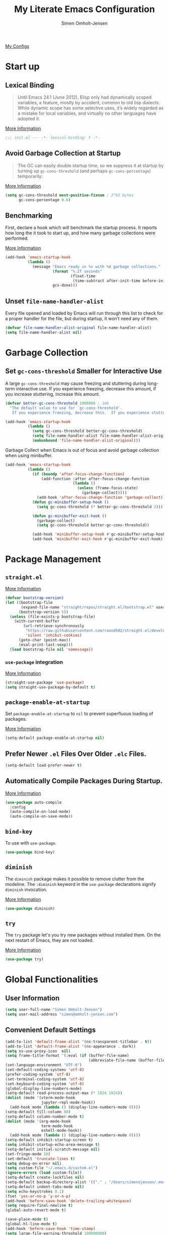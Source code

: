 #+TITLE: My Literate Emacs Configuration
#+AUTHOR: Simen Omholt-Jensen
#+STARTUP:     hidestars overview
#+PROPERTIES: header-args:emacs-lisp :tangle "~/.emacs.d/init.el"


[[https://github.com/simenojensen/.emacs.d/blob/master/my-literate-emacs-configuration.org][My Configs]]

* Start up
** Lexical Binding

#+begin_quote
Until Emacs 24.1 (June 2012), Elisp only had dynamically scoped variables, a
feature, mostly by accident, common to old lisp dialects. While dynamic scope
has some selective uses, it’s widely regarded as a mistake for local variables,
and virtually no other languages have adopted it.
#+end_quote

[[https://nullprogram.com/blog/2016/12/22/][More Information]]

#+begin_src emacs-lisp
  ;;; init.el --- -*- lexical-binding: t -*-
#+end_src

** Avoid Garbage Collection at Startup

#+begin_quote
The GC can easily double startup time, so we suppress it at startup by turning
up =gc-cons-threshold= (and perhaps =gc-cons-percentage=) temporarily:
#+end_quote

[[https://github.com/hlissner/doom-emacs/blob/develop/docs/faq.org#how-does-doom-start-up-so-quickly][More Information]]

#+begin_src emacs-lisp
  (setq gc-cons-threshold most-positive-fixnum ; 2^61 bytes
        gc-cons-percentage 0.6)
#+end_src

** Benchmarking

First, declare a hook which will benchmark the startup process. It reports how
long the it took to start up, and how many garbage collections were performed.

[[https://blog.d46.us/advanced-emacs-startup/][More Information]]

#+begin_src emacs-lisp
  (add-hook 'emacs-startup-hook
            (lambda ()
              (message "Emacs ready in %s with %d garbage collections."
                       (format "%.2f seconds"
                               (float-time
                                (time-subtract after-init-time before-init-time)))
                       gcs-done)))
#+end_src

** Unset =file-name-handler-alist=

Every file opened and loaded by Emacs will run through this list to check for a
proper handler for the file, but during startup, it won’t need any of them.

#+begin_src emacs-lisp
  (defvar file-name-handler-alist-original file-name-handler-alist)
  (setq file-name-handler-alist nil)
#+end_src

* Garbage Collection
** Set =gc-cons-threshold= Smaller for Interactive Use

A large =gc-cons-threshold= may cause freezing and stuttering during long-term
interactive use. If you experience freezing, decrease this amount, if you
increase stuttering, increase this amount.

#+begin_src emacs-lisp
  (defvar better-gc-cons-threshold 1000000 ; 1mb
    "The default value to use for `gc-cons-threshold'.
     If you experience freezing, decrease this.  If you experience stuttering, increase this.")

  (add-hook 'emacs-startup-hook
            (lambda ()
              (setq gc-cons-threshold better-gc-cons-threshold)
              (setq file-name-handler-alist file-name-handler-alist-original)
              (makunbound 'file-name-handler-alist-original)))
#+end_src

Garbage Collect when Emacs is out of focus and avoid garbage collection when
using minibuffer.

#+begin_src emacs-lisp
  (add-hook 'emacs-startup-hook
            (lambda ()
              (if (boundp 'after-focus-change-function)
                  (add-function :after after-focus-change-function
                                (lambda ()
                                  (unless (frame-focus-state)
                                    (garbage-collect))))
                (add-hook 'after-focus-change-function 'garbage-collect))
              (defun gc-minibuffer-setup-hook ()
                (setq gc-cons-threshold (* better-gc-cons-threshold 2)))

              (defun gc-minibuffer-exit-hook ()
                (garbage-collect)
                (setq gc-cons-threshold better-gc-cons-threshold))

              (add-hook 'minibuffer-setup-hook #'gc-minibuffer-setup-hook)
              (add-hook 'minibuffer-exit-hook #'gc-minibuffer-exit-hook)))
#+end_src

* Package Management
** =straight.el=

[[https://github.com/raxod502/straight.el#getting-started][More Information]]

#+begin_src emacs-lisp
  (defvar bootstrap-version)
  (let ((bootstrap-file
         (expand-file-name "straight/repos/straight.el/bootstrap.el" user-emacs-directory))
        (bootstrap-version 5))
    (unless (file-exists-p bootstrap-file)
      (with-current-buffer
          (url-retrieve-synchronously
           "https://raw.githubusercontent.com/raxod502/straight.el/develop/install.el"
           'silent 'inhibit-cookies)
        (goto-char (point-max))
        (eval-print-last-sexp)))
    (load bootstrap-file nil 'nomessage))
#+end_src

*** =use-package= integration
[[https://github.com/raxod502/straight.el#getting-started][More Information]]

#+begin_src emacs-lisp
  (straight-use-package 'use-package)
  (setq straight-use-package-by-default t)
#+end_src

** =package-enable-at-startup=

Set =package-enable-at-startup= to =nil= to prevent superfluous loading of packages.

[[https://www.gnu.org/software/emacs/manual/html_node/emacs/Package-Installation.html][More Information]]

#+begin_src emacs-lisp
  (setq-default package-enable-at-startup nil)
#+end_src

** Prefer Newer =.el= Files Over Older =.elc= Files.

#+begin_src emacs-lisp
  (setq-default load-prefer-newer t)
#+end_src

** Automatically Compile Packages During Startup.

[[https://github.com/emacscollective/auto-compile][More Information]]

#+begin_src emacs-lisp
  (use-package auto-compile
    :config
    (auto-compile-on-load-mode)
    (auto-compile-on-save-mode))
#+end_src

** =bind-key=

To use with =use-package=.

#+begin_src emacs-lisp
  (use-package bind-key)
#+end_src

** =diminish=

The =diminish= package makes it possible to remove clutter from the modeline. The =:diminish= keyword in the =use-package= declarations signify =diminish= invocation.

[[https://github.com/myrjola/diminish.el][More Information]]

#+begin_src emacs-lisp
  (use-package diminish)
#+end_src

** =try=

The =try= package let's you try new packages without installed them. On the next restart of Emacs, they are not loaded.

[[https://github.com/larstvei/Try][More Information]]

#+begin_src emacs-lisp
  (use-package try)
#+end_src

* Global Functionalities
** User Information
#+begin_src emacs-lisp
  (setq user-full-name "Simen Omholt-Jensen")
  (setq user-mail-address "simen@omholt-jensen.com")
#+end_src

** Convenient Default Settings

#+begin_src emacs-lisp
  (add-to-list 'default-frame-alist '(ns-transparent-titlebar . t))                       ;; Fancy titlebar for MacOS
  (add-to-list 'default-frame-alist '(ns-appearance . dark))                              ;; Fancy titlebar for MacOS
  (setq ns-use-proxy-icon  nil)                                                           ;; Fancy titlebar for MacOS
  (setq frame-title-format '(:eval (if (buffer-file-name)                                 ;; Set frame title to *Buffer/File Name*
                                       (abbreviate-file-name (buffer-file-name)) "%b")))
  (set-language-environment "UTF-8")                                                      ;; Set enconding language
  (set-default-coding-systems 'utf-8)                                                     ;; Set enconding language
  (prefer-coding-system 'utf-8)                                                           ;; Set enconding language
  (set-terminal-coding-system 'utf-8)                                                     ;; Set enconding language
  (set-keyboard-coding-system 'utf-8)                                                     ;; Set enconding language
  (global-display-line-numbers-mode)                                                      ;; Display line numbers
  (setq-default read-process-output-max (* 1024 1024))                                    ;; Increase the amount of data which Emacs reads from the process
  (dolist (mode '(vterm-mode-hook
                  jupyter-repl-mode-hook))                                                       ;; disable line number for some modes
    (add-hook mode (lambda () (display-line-numbers-mode 0))))
  (setq-default fill-column 80)                                                           ;; Set fill column to 80 chars by default
  (setq-default column-number-mode t)                                                     ;; Display column numbers
  (dolist (mode '(org-mode-hook                                                           ;; Disable line numbers for some modes
                  term-mode-hook
                  eshell-mode-hook))
    (add-hook mode (lambda () (display-line-numbers-mode 0))))
  (setq-default inhibit-startup-screen t)                                                 ;; Don't show the startup message
  (setq inhibit-startup-echo-area-message t)                                              ;; Don't show the startup echo message
  (setq-default initial-scratch-message nil)                                              ;; Set initial scratch message to nil
  (set-fringe-mode 10)                                                                    ;; Give some breathing room
  (set-default 'truncate-lines t)                                                         ;; default truncate lines
  (setq debug-on-error nil)                                                               ;; Receive more information errors
  (setq custom-file "~/.emacs.d/custom.el")
  (ignore-errors (load custom-file))                                                      ;; Load custom.el if it exists
  (setq-default create-lockfiles nil)                                                     ;; Disable lock files
  (setq-default backup-directory-alist '(("." . "/Users/simenojensen/.emacs.d/backups"))) ;; Save backup files
  (setq-default indent-tabs-mode nil)                                                     ;; Don't use hard tabs
  (setq echo-keystrokes 0.1)                                                              ;; Echo keystrokes fast
  (fset 'yes-or-no-p 'y-or-n-p)                                                           ;; y-or-n instead of yes-or-no
  (add-hook 'before-save-hook 'delete-trailing-whitespace)                                ;; Delete trailing whitespace on save
  (setq require-final-newline t)                                                          ;; Add a newline at end of file on save
  (global-auto-revert-mode t)                                                             ;; Automatically update buffers if a file content has changed on disk

  (save-place-mode t)                                                                     ;; Save position of the point in file
  (global-hl-line-mode t)                                                                 ;; Highlight the line with the point
  (add-hook 'before-save-hook 'time-stamp)                                                ;; Update timestamp of 8 first lines on save
  (setq large-file-warning-threshold 100000000)                                           ;; Warn when opening file larger than 100 MB
  (desktop-save-mode 1)                                                                   ;; save desktop
  (setq history-delete-duplicates t)                                                      ;; delete duplicate history
  (setq revert-without-query '(".*"))                                                     ;; do not ask when reverting buffer
  (setq-default cursor-type '(bar . 4))                                                   ;; use bar for cursort
  (global-set-key (kbd "<escape>") 'keyboard-escape-quit)                                 ;; Cancel on escape
#+end_src

** Smooth Scrolling

Configurations for smooth scrolling

#+begin_src emacs-lisp
  ;; Vertical Scroll
  (setq scroll-step 1)
  (setq scroll-margin 1)
  (setq scroll-conservatively 101)
  (setq scroll-up-aggressively 0.01)
  (setq scroll-down-aggressively 0.01)
  (setq auto-window-vscroll nil)
  (setq fast-but-imprecise-scrolling nil)
  (setq mouse-wheel-scroll-amount '(1 ((shift) . 1)))
  (setq mouse-wheel-progressive-speed nil)
  ;; Horizontal Scroll
  (setq hscroll-step 1)
  (setq hscroll-margin 1)
#+end_src

** Disable GUIs

#+begin_src emacs-lisp
  (menu-bar-mode -1)                         ;; Disable menu bar
  (tool-bar-mode -1)                         ;; Disable tool bar
  (scroll-bar-mode -1)                       ;; Disable scroll bar
  (blink-cursor-mode -1)                     ;; Disable blinking cursor
  (setq-default ring-bell-function 'ignore)  ;; Disable bell function
#+end_src

** Killing Emacs

#+begin_src emacs-lisp
  (setq-default confirm-kill-emacs nil)        ;; Do not confirm when killing Emacs
  (setq-default confirm-kill-processes nil)    ;; do not confirm when killing processes before killing Emacs
#+end_src

* OS Specific Settings

Detect which OS Emacs is being run on, and configure keybindings accordingly.

#+begin_src emacs-lisp :noweb tangle
  (cond ((eq system-type 'darwin)
         <<macOS>>
         )
        ((eq system-type 'windows-nt)
         <<Windows>>
         )
        ((eq system-type 'gnu/linux)
         <<Linux>>
         ))
#+end_src

** macOS
Remap mac modifier keys to emacs modifier sequences.

#+begin_src emacs-lisp :tangle no :noweb-ref macOS
  (customize-set-variable 'mac-command-modifier 'meta)
  (customize-set-variable 'mac-right-command-modifier 'super)
  (customize-set-variable 'mac-option-modifier 'alt)
  (customize-set-variable 'mac-right-option-modifier 'hyper)
#+end_src

Next, we are binding ~M-=~ to increase the font size, and ~M--~ to decrease the font
size.

#+begin_src emacs-lisp :tangle no :noweb-ref macOS
  (bind-key "M-=" 'text-scale-increase)
  (bind-key "M--" 'text-scale-decrease)
#+end_src

Use ~M-`~ to switch focus between frames

#+begin_src emacs-lisp :tangle no :noweb-ref macOS
  (bind-key "M-`" 'other-frame)
#+end_src
Make sure the =$PATH= is loaded from the default shell.

[[https://github.com/purcell/exec-path-from-shell][More Information]]

#+begin_src emacs-lisp :tangle no :noweb-ref macOS
  (use-package exec-path-from-shell
    :config
    (setq shell-file-name "/opt/homebrew/bin/zsh") ;; Let emacs know which shell to use.
    (setq exec-path-from-shell-variables  '("PATH" "MANPATH" "VIRTUAL_ENV" "PKG_CONFIG_PATH" "GOPATH"))
    (if (string-equal system-type "darwin")
        (exec-path-from-shell-initialize)))
#+end_src

** Windows

Not implemented

#+begin_src emacs-lisp :tangle no :noweb-ref Windows

#+end_src

** Linux

Not implemented

#+begin_src emacs-lisp :tangle no :noweb-ref Linux

#+end_src

* Keybindings
** which-key

The =which-key= package automatically displays potential command information as command keys are typed. This makes it easy to explore Emacs functionality.

[[https://github.com/justbur/emacs-which-key][More Information]]

#+begin_src emacs-lisp
  (use-package which-key
    :diminish which-key-mode
    :config
    (setq which-key-idle-delay 0.5)
    (setq which-key-frame-max-height 40)
    (which-key-mode))
#+end_src

** =bind-key=
*** Window Adjustment

#+begin_src emacs-lisp
  (bind-key "s-<left>" 'shrink-window-horizontally)
  (bind-key "s-<right>" 'enlarge-window-horizontally)
  (bind-key "s-<down>" 'shrink-window)
  (bind-key "s-<up>" 'enlarge-window)
  (unbind-key "C-v" global-map) ;; disable annoying scroll window
#+end_src

*** Truncate Lines

#+begin_src emacs-lisp
  (bind-key "C-x C-l" 'toggle-truncate-lines)
#+end_src

*** Motion

#+begin_src emacs-lisp
  (bind-key "M-p" 'backward-paragraph)
  (bind-key "M-n" 'forward-paragraph)
  (bind-key "M-g" 'goto-line)
#+end_src

*** ibuffer

#+begin_src emacs-lisp
  (bind-key "C-x b" 'ibuffer-other-window)
  (bind-key "C-x C-b" 'switch-to-buffer)
#+end_src

*** set column fill
#+begin_src emacs-lisp
(unbind-key "C-x f" global-map)
#+end_src

* Interface Enhancement
** =crux=

=crux= is Collection of Ridiculously Useful eXtensions for Emacs.

[[https://github.com/bbatsov/crux][More Information]]

#+begin_src emacs-lisp
  (use-package crux
    :bind
    ("C-a" . crux-move-beginning-of-line)
    :config
    (defalias 'rename-file-and-buffer #'crux-rename-file-and-buffer))
#+end_src

** =Ivy= / =Counsel= / =Swiper= / =amx=

=Ivy= is an interactive interface for completion in Emacs.

[[https://oremacs.com/swiper/][More Information]]

=amx= prioritizes your most used commands

[[https://github.com/DarwinAwardWinner/amx][More Information]]

#+begin_src emacs-lisp
  (use-package ivy
    :diminish
    :init
    (use-package amx)
    (use-package counsel :diminish :config (counsel-mode 1))
    (use-package swiper)
    (ivy-mode 1)
    :bind
    (("C-x C-f" . counsel-find-file)
     ("C-x f". counsel-fzf)
     ("C-h f" . counsel-describe-function)
     ("C-h v" . counsel-describe-variable)
     ("C-h l" . counsel-find-library)
     ("C-h i" . counsel-info-lookup-symbol)
     ("C-h u" . counsel-unicode-char)
     ("C-c k" . counsel-rg)
     ("C-x l" . counsel-locate)
     ("M-x" . counsel-M-x)
     ("M-v" . counsel-yank-pop)
     ("C-s" . swiper-isearch)
     :map ivy-minibuffer-map
     ("A-<tab>" . ivy-mark) ;; Mark multiple candidates
     ("C-<return>" . ivy-call) ;; perform call
     )
    :config
    (ivy-mode 1)
    (setq ivy-height 20)
    (setq ivy-initial-inputs-alist nil)
    (setq ivy-display-style 'fancy)
    (setq ivy-use-selectable-prompt t)
    (setq counsel-switch-buffer-preview-virtual-buffers nil)
    ;; (setq ivy-use-virtual-buffers t)
    (setq ivy-count-format "(%d/%d) "))
  (use-package helm)
#+end_src

** =ivy-posframe=
ivy-posframe is a ivy extension, which let ivy use posframe to show its candidate menu.
[[https://github.com/tumashu/ivy-posframe][More Information]]

#+begin_src emacs-lisp :tangle no
  (use-package ivy-posframe
    :config
    ;; (setq ivy-posframe-display-functions-alist '((t . ivy-posframe-display)))
    (setq ivy-posframe-display-functions-alist '((t . ivy-posframe-display-at-frame-center)))
    ;; (setq ivy-posframe-display-functions-alist '((t . ivy-posframe-display-at-window-center)))
    ;; (setq ivy-posframe-display-functions-alist '((t . ivy-posframe-display-at-frame-bottom-left)))
    ;; (setq ivy-posframe-display-functions-alist '((t . ivy-posframe-display-at-window-bottom-left)))
    ;; (setq ivy-posframe-display-functions-alist '((t . ivy-posframe-display-at-frame-top-center)))
    (ivy-posframe-mode 1))
#+end_src

** =helpful=

Helpful is an alternative to the built-in Emacs help that provides much more contextual information.
[[https://github.com/Wilfred/helpful][More Information]]

#+begin_src emacs-lisp
  (use-package helpful
    :bind
    ([remap describe-function] . helpful-function)
    ([remap describe-command] . helpful-command)
    ([remap describe-variable] . helpful-variable)
    ([remap describe-key] . helpful-key)
    :config
    (setq counsel-describe-function-function #'helpful-callable)
    (setq counsel-describe-variable-function #'helpful-variable))
#+end_src

** =undo-tree=

=undo-tree=, a feature that provides a visualization of the undos in a file.

[[https://www.emacswiki.org/emacs/UndoTree][More Information]]

#+begin_src emacs-lisp :tangle no
  (use-package undo-tree
    :diminish undo-tree-mode
    :init
    (global-undo-tree-mode)
    :config
    (setq undo-tree-history-directory-alist '(("." . "~/.emacs.d/undo")))
    (setq undo-tree-visualizer-diff t)
    (setq undo-tree-visualizer-timestamps t))
#+end_src

** =color-rg=

=color rg= is a search and refactoring tool based on *ripgrep*.

[[https://github.com/manateelazycat/color-rg][More Information]]

#+begin_src emacs-lisp
  (use-package color-rg
    :straight
    (color-rg :type git :host github :repo "manateelazycat/color-rg")
    :bind
    ("C-M-s" . color-rg-search-input))
#+end_src

** =Dired=

=Dired= is the built-in directory editor

[[https://www.gnu.org/software/emacs/manual/html_node/emacs/Dired.html][More Information]]

#+begin_src emacs-lisp
  (use-package dired
    :straight nil
    :bind
    (("C-x C-j" . dired-jump)
     ("C-x j" . dired-jump-other-window))
    :config
    ;; Always delete and copy recursively
    (setq dired-recursive-deletes 'always)
    (setq dired-recursive-copies 'always)
    ;; Auto refresh Dired, but be quiet about it
    (setq global-auto-revert-non-file-buffers t)
    (setq auto-revert-verbose nil)
    ;; Quickly copy/move file in Dired
    (setq dired-dwim-target t)
    ;; Move files to trash when deleting
    (setq delete-by-moving-to-trash t)
    (setq trash-directory "~/.Trash")
    ;; Load the newest version of a file
    (setq load-prefer-newer t)
    ;; Detect external file changes and auto refresh file
    (setq auto-revert-use-notify nil)
    (setq auto-revert-interval 3) ; Auto revert every 3 sec
    ;; Enable global auto-revert
    (global-auto-revert-mode t)
    ;; sort directory first
    (setq insert-directory-program "/opt/homebrew/bin/gls"
          dired-use-ls-dired t)
    (setq dired-listing-switches "-laXGh --group-directories-first")
    ;; Reuse same dired buffer, to prevent numerous buffers while navigating in dired
    (put 'dired-find-alternate-file 'disabled nil)
    :hook
    (dired-mode . (lambda ()
                    (local-set-key (kbd "<mouse-2>") #'dired-find-alternate-file)
                    (local-set-key (kbd "RET") #'dired-find-alternate-file)
                    (local-set-key (kbd "^")
                                   (lambda () (interactive) (find-alternate-file ".."))))))
#+end_src

*** =Dired-subtree=
[[https://xenodium.com/drill-down-emacs-dired-with-dired-subtree/][More Information]]

#+begin_src emacs-lisp
  (use-package dired-subtree
    :after dired
    :bind (:map dired-mode-map
                ("<tab>" . dired-subtree-toggle)))
#+end_src

*** =Dired-narrow=
[[https://pragmaticemacs.wordpress.com/2016/03/01/dynamically-filter-directory-listing-with-dired-narrow/][More Information]]
#+begin_src emacs-lisp
  (use-package dired-narrow
    :bind (:map dired-mode-map
                ("/" . dired-narrow)))
#+end_src

** =disk-usage=

=disk-usage= is a file system analyzer that offers a tabulated view of file listings sorted by size.

[[https://gitlab.com/ambrevar/emacs-disk-usage][More Information]]

#+begin_src emacs-lisp
  (use-package disk-usage)
#+end_src

** =restart-emacs=

=restart-emacs= is a simple emacs package to restart emacs from within emacs.

[[https://github.com/iqbalansari/restart-emacs][More Information]]

#+begin_src emacs-lisp
  (use-package restart-emacs)
#+end_src
* Navigation
** =ace-window=

=ace-window= offers fast window navigation with [[https://github.com/zamansky/using-emacs/blob/master/myinit.org#ace-windows-for-easy-window-switching][customizable]] prompts.

[[https://github.com/abo-abo/ace-window][More Information]]

#+begin_src emacs-lisp
  (use-package ace-window
    :bind
    ("C-x C-o" . ace-window)
    ("C-x o" . ace-window)
    :init
    (custom-set-faces
     '(aw-leading-char-face
       ((t (:inherit fixed-pitch :height 4.0 :foreground "firebrick3"))))))
#+end_src

** =winner-mode=

Built-in =winner-mode= for remembering previous window actions.

#+begin_src emacs-lisp
  (winner-mode 1)
#+end_src
* Console
** =vterm=
Emacs-libvterm (vterm) is fully-fledged terminal emulator inside GNU Emacs based on libvterm, a C library. As a result of using compiled code (instead of elisp), emacs-libvterm is fully capable, fast, and it can seamlessly handle large outputs.
[[https://github.com/akermu/emacs-libvterm][More Information]]

=multi-vterm=
[[https://github.com/suonlight/multi-vterm][More Information]]

#+begin_src emacs-lisp
  (use-package vterm
    ;; add functionality for counsel-yank-pop
    :after counsel
    :init
    ;; Counsel-yank-pop
    (defun vterm-counsel-yank-pop-action (orig-fun &rest args)
      (if (equal major-mode 'vterm-mode)
          (let ((inhibit-read-only t)
                (yank-undo-function (lambda (_start _end) (vterm-undo))))
            (cl-letf (((symbol-function 'insert-for-yank)
                       (lambda (str) (vterm-send-string str t))))
              (apply orig-fun args)))
        (apply orig-fun args)))

    (advice-add 'counsel-yank-pop-action :around #'vterm-counsel-yank-pop-action)
    (setq vterm-max-scrollback 10000)
    (setq vterm-always-compile-module t)
    )
  (use-package multi-vterm)
#+end_src

* General Programming
** =magit=

Magit is an interface to the version control system Git, implemented as an Emacs package. Magit aspires to be a complete Git porcelain.

[[https://magit.vc/][More Information]]

#+begin_src emacs-lisp
  (use-package magit
    :bind
    ("C-x g" . magit-status))
#+end_src

** =projectile=

Projectile is a project interaction library for Emacs.

[[https://docs.projectile.mx/projectile/index.html][More Information]]

#+begin_src emacs-lisp
  (use-package projectile
    :diminish
    :config
    (define-key projectile-mode-map (kbd "s-p") 'projectile-command-map)
    (setq projectile-completion-system 'ivy)
    (projectile-mode +1))
#+end_src

** =treemacs=

=treemacs= is a file and project explorer similar to NeoTree or vim’s NerdTree, but largely inspired by the Project Explorer in Eclipse.

[[https://github.com/Alexander-Miller/treemacs][More Information]]

#+begin_src emacs-lisp
  (use-package treemacs
    :defer t
    :init
    (with-eval-after-load 'winum
      (define-key winum-keymap (kbd "M-0") #'treemacs-select-window))
    :config
    (progn
      (setq treemacs-collapse-dirs                 (if treemacs-python-executable 3 0)
            treemacs-deferred-git-apply-delay      0.5
            treemacs-directory-name-transformer    #'identity
            treemacs-display-in-side-window        t
            treemacs-eldoc-display                 t
            treemacs-file-event-delay              5000
            treemacs-file-extension-regex          treemacs-last-period-regex-value
            treemacs-file-follow-delay             0.2
            treemacs-file-name-transformer         #'identity
            treemacs-follow-after-init             t
            treemacs-expand-after-init             t
            treemacs-git-command-pipe              ""
            treemacs-goto-tag-strategy             'refetch-index
            treemacs-indentation                   2
            treemacs-indentation-string            " "
            treemacs-is-never-other-window         nil
            treemacs-max-git-entries               5000
            treemacs-missing-project-action        'ask
            treemacs-move-forward-on-expand        nil
            treemacs-no-png-images                 nil
            treemacs-no-delete-other-windows       t
            treemacs-project-follow-cleanup        nil
            treemacs-persist-file                  (expand-file-name ".cache/treemacs-persist" user-emacs-directory)
            treemacs-position                      'left
            treemacs-read-string-input             'from-child-frame
            treemacs-recenter-distance             0.1
            treemacs-recenter-after-file-follow    nil
            treemacs-recenter-after-tag-follow     nil
            treemacs-recenter-after-project-jump   'always
            treemacs-recenter-after-project-expand 'on-distance
            treemacs-litter-directories            '("/node_modules" "/.venv" "/.cask")
            treemacs-show-cursor                   nil
            treemacs-show-hidden-files             t
            treemacs-silent-filewatch              nil
            treemacs-silent-refresh                nil
            treemacs-sorting                       'alphabetic-asc
            treemacs-space-between-root-nodes      t
            treemacs-tag-follow-cleanup            t
            treemacs-tag-follow-delay              1.5
            treemacs-user-mode-line-format         nil
            treemacs-user-header-line-format       nil
            treemacs-width                         35
            treemacs-workspace-switch-cleanup      nil)

      ;; The default width and height of the icons is 22 pixels. If you are
      ;; using a Hi-DPI display, uncomment this to double the icon size.
      ;;(treemacs-resize-icons 44)

      (treemacs-follow-mode t)
      (treemacs-filewatch-mode t)
      (treemacs-fringe-indicator-mode 'always)
      (pcase (cons (not (null (executable-find "git")))
                   (not (null treemacs-python-executable)))
        (`(t . t)
         (treemacs-git-mode 'deferred))
        (`(t . _)
         (treemacs-git-mode 'simple))))
    :bind
    (:map global-map
          ("M-0"       . treemacs-select-window)
          ("C-x t 1"   . treemacs-delete-other-windows)
          ("C-x t t"   . treemacs)
          ("C-x t B"   . treemacs-bookmark)
          ("C-x t C-t" . treemacs-find-file)
          ("C-x t M-t" . treemacs-find-tag)))

  (use-package treemacs-projectile
    :after (treemacs projectile))

  (use-package treemacs-icons-dired
    :after (treemacs dired)
    :config (treemacs-icons-dired-mode))

  (use-package treemacs-magit
    :after (treemacs magit))
#+end_src

** =iedit=

=iedit= allows you to edit multiple occurrences of a symbol or region.

[[https://www.emacswiki.org/emacs/Iedit][More Information]]

#+begin_src emacs-lisp :tangle no
  (use-package iedit
    :bind
    ("M-;" . iedit-mode))
#+end_src

** =format-all=

=format-all= let one auto-format source code in many languages using the same command.
[[https://github.com/lassik/emacs-format-all-the-code][More Information]]

#+begin_src emacs-lisp
  (use-package format-all
    :hook
    (prog-mode . format-all-mode)
    (format-all-mode . format-all-ensure-formatter)
    )
#+end_src

** =evil-nerd-commenter=

=evil-nerd-commenter= lets one comment/uncomment lines efficiently. Like Nerd Commenter in VIM

[[https://github.com/redguardtoo/evil-nerd-commenter][More Information]]

#+begin_src emacs-lisp
  (use-package evil-nerd-commenter
    :bind
    ("C-;" . evilnc-comment-or-uncomment-lines))
#+end_src

** =yasnippets=

#+begin_src emacs-lisp
  (use-package yasnippet
    :diminish yas-minor-mode
    :init (use-package yasnippet-snippets :after yasnippet)
    :config
    (yas-global-mode 1))
#+end_src

** =flycheck=

Flycheck is a modern on-the-fly syntax checking extension for GNU Emacs, intended as replacement for the older Flymake extension which is part of GNU Emacs.

[[https://www.flycheck.org/en/latest/][More Information]]

#+begin_src emacs-lisp
  (use-package flycheck
    :diminish
    :init
    (global-flycheck-mode)
    :hook
    (prog-mode . flycheck-mode)
    :config
    (setq flycheck-checker-error-threshold 1000)
    ;; (setq-default flycheck-c/c++-clang-executable "/usr/bin/clangd")
    ;; (setq-default flycheck-clang-standard-library "libc++")
    (setq-default flycheck-clang-language-standard "c++20")
    (setq-default flycheck-cppcheck-standards '("c++20"))
    (setq-default flycheck-clang-args "-std=c++20")
    )
#+end_src

#+RESULTS:
| rainbow-delimiters-mode | flycheck-mode | format-all-mode |

** =expand-region=
[[https://github.com/magnars/expand-region.el][More Information]]

#+begin_src emacs-lisp
  (use-package expand-region
    :bind ("C-=" . er/expand-region))
#+end_src

** =lsp-mode=

 LSP Mode - Language Server Protocol support for Emacs
 Language Server Protocol support with multiples languages support for Emacs

 [[https://emacs-lsp.github.io/lsp-mode/][More Information]]

#+begin_src emacs-lisp
  (use-package lsp-mode
    :init
    ;; set prefix for lsp-command-keymap (few alternatives - "C-l", "C-c l")
    (setq lsp-keymap-prefix "C-c l")
    :hook (;; replace XXX-mode with concrete major-mode(e. g. python-mode)
           (html-mode . lsp-deferred)
           (json-mode . lsp-deferred)
           (python-mode . lsp-deferred)
           (c++-mode . lsp-deferred)
           (go-mode . lsp-deferred)
           (java-mode . lsp-deferred)
           ;; if you want which-key integration
           (lsp-mode . lsp-enable-which-key-integration)
           (lsp-mode . (lambda ()
                         (bind-key "M-;" 'lsp-rename lsp-mode-map))))
    :commands lsp
    :config
    (setq lsp-idle-delay 0.5)
    (setq lsp-log-io nil) ; if set to true can cause a performance hit
    ;; symbol highlighting
    (setq lsp-enable-symbol-highlighting t)
    ;; lenses
    (setq lsp-lens-enable nil)
    ;; headerline
    (setq lsp-headerline-breadcrumb-enable t)
    ;; modeline
    (setq lsp-modeline-code-actions-enable nil)
    (setq lsp-modeline-diagnostics-enable t)
    ;; linter
    (setq lsp-diagnostics-provider :auto) ;; prefer flycheck, fallback to flymake
    ;; eldoc
    (setq lsp-eldoc-enable-hover nil)
    (setq lsp-eldoc-render-all t)
    ;; signatures
    (setq lsp-signature-auto-activate nil)
    (setq lsp-signature-render-documentation nil)
    ;; completion
    (setq lsp-completion-provider :capf)
    (setq lsp-completion-show-detail t)
    (setq lsp-completion-show-kind t)
    )
#+end_src

*** =lsp-ui=

 UI integrations for lsp-mode

 [[https://emacs-lsp.github.io/lsp-ui/][More Information]]

#+begin_src emacs-lisp
  (use-package lsp-ui
    :commands lsp-ui-mode
    :bind
    ;; lsp-ui-peek
    ((:map lsp-ui-mode-map
           ([remap xref-find-definitions] . lsp-ui-peek-find-definitions)
           ([remap xref-find-references] . lsp-ui-peek-find-references)
           ("C-c d" . lsp-ui-doc-show)
           ))
    :config
    ;; show docs
    (setq lsp-ui-doc-enable t)
    (setq lsp-ui-doc-show-with-cursor nil)
    (setq lsp-ui-doc-show-with-mouse t)
    ;; sideline
    (setq lsp-ui-sideline-enable t)
    (setq lsp-ui-sideline-show-code-actions t)
    (setq lsp-ui-sideline-show-hover nil)
    (setq lsp-ui-sideline-show-diagnostics t)
    )
           ;; lsp-ui-doc
    ;;        ("M-i" . lsp-ui-doc-focus-frame))
    ;;  ("s-i" . my/toggle-lsp-ui-doc))
    ;; :preface
    ;; (defun my/toggle-lsp-ui-doc ()
    ;;   (interactive)
    ;;   (if lsp-ui-doc-mode
    ;;       (lsp
    ;;         (progn-ui-doc-mode -1)
    ;;         (lsp-ui-doc--hide-frame))
    ;;     (lsp-ui-doc-mode 1))))
#+end_src

#+RESULTS:
: lsp-ui-doc-show

*** =lsp-treemacs=

[[https://github.com/emacs-lsp/lsp-treemacs][More Information]]

#+begin_src emacs-lisp
  (use-package lsp-treemacs
    :commands lsp-treemacs-errors-list
    :config
    (lsp-treemacs-sync-mode 1))
#+end_src

*** =lsp-ivy=

[[https://github.com/emacs-lsp/lsp-ivy][More Informatino]]

#+begin_src emacs-lisp
  (use-package lsp-ivy
    :commands lsp-ivy-workspace-symbol)
#+end_src

** =company=
*** =company-mode=

#+begin_src emacs-lisp
  (use-package company
    :diminish company-mode
    :hook
    (after-init . global-company-mode)
    :bind
    ((:map company-active-map
           ("C-n" . company-select-next)
           ("C-p" . company-select-previous))
     (:map company-search-map
           ("C-n" . company-select-next)
           ("C-p" . company-select-previous)))
    :config
    (setq company-minimum-prefix-length 1)
    (setq company-idle-delay 0)
    (setq company-echo-delay 5)
    ;; (setq company-tooltip-idle-delay 0.0)
    ;; (setq company-tooltip-align-annotations t)
    (setq company-require-match nil)
    (setq company-show-numbers t)
    (setq company-dabbrev-downcase nil) ;; case insensitive for dabbrev backend
    (global-company-mode 1)
    ;; Don't use company in debugger mode
    (setq company-global-modes '(not gud-mode)))
#+end_src

*** =company-box=
[[https://github.com/sebastiencs/company-box#installation][More Information]]
#+begin_src emacs-lisp
  (use-package company-box
    :diminish
    :hook
    (company-mode . company-box-mode)
    :config
    (setq company-box-doc-enable t)
    (setq company-box-doc-delay 0.2)
    )
#+end_src

*** =company-quickhelp=
[[https://github.com/company-mode/company-quickhelp][More Information]]

#+begin_src emacs-lisp :tangle no
  (use-package pos-tip)

  (use-package company-quickhelp
    :after company
    :config
    (setq company-quickhelp-idle-delay 0.2)
    (company-quickhelp-mode 1))
#+end_src

*** =company-tabnine=
- [[https://github.com/TommyX12/company-tabnine][More Information]]
- [[https://github.com/MatthewZMD/.emacs.d#company-tabnine][Config from MatthewZMD]]

#+begin_src emacs-lisp :tangle no
  (use-package company-tabnine
    :defer 1
    :custom
    (company-tabnine-max-num-results 9)
    :init
    (defun company-tabnine-toggle (&optional enable)
      "Enable/Disable TabNine. If ENABLE is non-nil, definitely enable it."
      (interactive)
      (if (or enable (not (memq 'company-tabnine company-backends)))
          (progn
            (add-hook 'lsp-after-open-hook #'lsp-after-open-tabnine)
            (add-to-list 'company-backends #'company-tabnine)
            (when (bound-and-true-p lsp-mode) (lsp-after-open-tabnine))
            (message "TabNine enabled."))
        (setq company-backends (delete 'company-tabnine company-backends))
        (setq company-backends (delete '(company-capf :with company-tabnine :separate) company-backends))
        (remove-hook 'lsp-after-open-hook #'lsp-after-open-tabnine)
        (company-tabnine-kill-process)
        (message "TabNine disabled.")))
    (defun company//sort-by-tabnine (candidates)
      "Integrate company-tabnine with lsp-mode"
      (if (or (functionp company-backend)
              (not (and (listp company-backend) (memq 'company-tabnine company-backends))))
          candidates
        (let ((candidates-table (make-hash-table :test #'equal))
              candidates-lsp
              candidates-tabnine)
          (dolist (candidate candidates)
            (if (eq (get-text-property 0 'company-backend candidate)
                    'company-tabnine)
                (unless (gethash candidate candidates-table)
                  (push candidate candidates-tabnine))
              (push candidate candidates-lsp)
              (puthash candidate t candidates-table)))
          (setq candidates-lsp (nreverse candidates-lsp))
          (setq candidates-tabnine (nreverse candidates-tabnine))
          (nconc (seq-take candidates-tabnine 3)
                 (seq-take candidates-lsp 6)))))
    (defun lsp-after-open-tabnine ()
      "Hook to attach to `lsp-after-open'."
      (setq-local company-tabnine-max-num-results 3)
      (add-to-list 'company-transformers 'company//sort-by-tabnine t)
      (add-to-list 'company-backends '(company-capf :with company-tabnine :separate)))
    :hook
    (kill-emacs . company-tabnine-kill-process)
    :config
    (company-tabnine-toggle t))
#+end_src

** =smartparens=
[[https://github.com/Fuco1/smartparens][More Information]]

#+begin_src emacs-lisp
  (use-package smartparens
    :init
    (progn
      (smartparens-global-mode 1)
      (show-smartparens-global-mode 1))
    :config
    (progn
      (setq smartparens-strict-mode t)
      (setq sp-show-pair-from-inside nil)
      (sp-local-pair 'emacs-lisp-mode "`" nil :when '(sp-in-string-p))))
#+end_src

* Python

Some python settings. Setup jupyter keybindings.

#+begin_src emacs-lisp
  (defun my/jupyter-load-file ()
    "Send current buffer to jupyter kernel by default"
    (interactive)
    (jupyter-load-file (buffer-file-name)))

  (use-package python
    :hook
    (python-mode . (lambda () ;; emulate python-shell-send-buffer
                     (setq indent-tabs-mode nil)
                     (display-fill-column-indicator-mode) ;; display column
                     (unbind-key "C-c C-l" jupyter-repl-interaction-mode-map)
                     (bind-key "C-c C-c" 'my/jupyter-load-file jupyter-repl-interaction-mode-map)
                     (add-hook 'before-save-hook #'lsp-format-buffer t t)))
    :config
    ;; silence indentation guesses
    (setq python-indent-guess-indent-offset-verbose nil))
#+end_src

** =lsp-pyright=

#+begin_src emacs-lisp
  (use-package lsp-pyright)
#+end_src
** =conda=

This package lets you activate your conda environments. The setup works for miniconda installed by hombre.

[[https://github.com/necaris/conda.el][More Information]]

Usage:
- ~M-x conda-env-activate~
- ~M-x conda-env-deactivate~

#+begin_src emacs-lisp
  (use-package conda
    :hook
    (python-mode . (lambda () (conda-env-activate "base")))
    :config
    (conda-env-initialize-interactive-shells) ;; interactive shell support
    ;; (conda-env-initialize-eshell)             ;; eshell support
    ;; (conda-env-autoactivate-mode t)           ;; autoactivate
    (setq conda-env-home-directory "/opt/homebrew/Caskroom/miniconda/base/")
    (setq conda-anaconda-home "/opt/homebrew/Caskroom/miniconda/base/"))
#+end_src

** =numpydoc=
[[https://github.com/douglasdavis/numpydoc.el][More Information]]
#+begin_src emacs-lisp
  (use-package numpydoc
    :after python
    :bind (:map python-mode-map
                ("C-c C-n" . numpydoc-generate))
    :config
    (setq numpydoc-insert-examples-block nil))
#+end_src

** =emacs-jupyter=
[[https://github.com/nnicandro/emacs-jupyter][More Information]]

#+begin_src emacs-lisp
  (use-package jupyter
    :bind
    (:map python-mode-map
          ("C-c C-p" . jupyter-run-repl))
    :init
    (setq jupyter-repl-allow-RET-when-busy t)
    (setq jupyter-repl-echo-eval-p t)) ;; show plots
#+end_src

** Cython
#+begin_src emacs-lisp
  (use-package cython-mode)
#+end_src
* CPP
* Java
** =lsp-java=
=lsp-mode= for =java=
[[https://emacs-lsp.github.io/lsp-java/][More Information]]

#+begin_src emacs-lisp
  (use-package lsp-java)
#+end_src

** =java-one-click-run=
[[https://github.com/MatthewZMD/java-one-click-run][More Information]]
#+begin_src emacs-lisp :tangle no
  (defun my/java-one-click-run ()
    "Go to previous window after running"
    (interactive)
    (java-one-click-run)
    (select-window (previous-window)))

  (use-package java-one-click-run
    :load-path "~/.emacs.d/site-elisp/java-one-click-run/"
    :init (use-package shell-here)
    :hook
    (java-mode . (lambda () ;; compile and run java program with C-c C-c
                   (unbind-key "C-c C-C" lsp-mode-map)
                   (bind-key "C-c C-c" 'my/java-one-click-run java-mode-map))))
#+end_src
* Golang
#+begin_src emacs-lisp
  (use-package go-mode
    :hook
    (go-mode . (lambda()
                 (add-hook 'before-save-hook #'lsp-format-buffer t t)
                 (add-hook 'before-save-hook #'lsp-organize-imports t t))))
#+end_src

* Markdown
** =markdown-mode=
[[https://jblevins.org/projects/markdown-mode/][More Information]]

#+begin_src emacs-lisp
  (use-package markdown-mode
    :ensure t
    :mode (("README\\.md\\'" . gfm-mode)
           ("\\.md\\'" . markdown-mode)
           ("\\.markdown\\'" . markdown-mode))
    :init (setq markdown-command "multimarkdown"))
#+end_src

** =grip=
[[https://github.com/seagle0128/grip-mode][More Information]]
#+begin_src emacs-lisp :tangle no
  (use-package grip-mode
    ;; :init
    ;; (progn
    ;;   (require 'auth-source)
    ;;   (let ((credential (auth-source-user-and-password "api.github.com")))
    ;;     (setq grip-github-user (car credential)
    ;;           grip-github-password (cadr credential))))
    :bind (:map markdown-mode-command-map
                ("g" . grip-mode)))

#+end_src

* RTF
#+begin_src emacs-lisp
  (use-package rtf-mode
    :config
    (add-to-list 'auto-mode-alist
                 '("\\.rtf$" . rtf-mode))
    )
#+end_src

* SQL
** =pgformatter=
[[https://arjanvandergaag.nl/blog/using-emacs-as-a-database-client.html][More Information]]

*Prerequisite*
#+begin_src shell :tangle no
  brew install pgformatter
#+end_src

#+begin_src emacs-lisp :tangle no
  (use-package sqlformat
    :commands (sqlformat sqlformat-buffer sqlformat-region)
    :hook (sql-mode . sqlformat-on-save-mode)
    :init
    (setq sqlformat-command 'pgformatter
          sqlformat-args '("-s2" "-g" "-u1")))
#+end_src

* Web Development
** Javascript
*** RSJX mode
#+begin_src emacs-lisp
  (use-package rjsx-mode
    :mode
    (("\\.js\\'" . rjsx-mode)
     ("\\.tsx\\'" . rjsx-mode)
     ("\\.ts\\'" . rjsx-mode)))
  #+end_src

*** Tide
#+begin_src emacs-lisp
  (defun my/setup-tide-mode()
    "Setup function for tide"
    (interactive)
    (tide-setup)
    (flycheck-mode +1)
    (setq flycheck-check-syntax-automatically '(save mode-enabled))
    (tide-hl-identifier-mode +1))

  (use-package tide
    :after
    (rjsx-mode)
    :hook
    (rjsx-mode . my/setup-tide-mode))
#+end_src

*** Prettier
#+begin_src emacs-lisp
  (use-package prettier-js
    :after
    (rjsx-mode)
    :hook
    (rjsx-mode . prettier-js-mode))
#+end_src
** =CSS=
*** =lsp-css=
[[https://emacs-lsp.github.io/lsp-mode/page/lsp-css/][More Information]]

*Install:*
- ~M-x lsp-install-server css-ls~
#+begin_src emacs-lisp
  (use-package css-mode
    :hook
    (css-mode . lsp))
#+end_src

** =HTML=
[[https://emacs-lsp.github.io/lsp-mode/page/lsp-html/][More Information]]

*Install:*
- ~M-x lsp-install-server html-ls~
#+begin_src emacs-lisp :tangle no
  (use-package mhtml-mode
    :hook
    (mhtml-mode . (lambda()
                    (lsp)
                    (unbind-key "C-c C-v" mhtml-mode-map)
                    (bind-key "C-c C-v" 'my/browse-url-of-buffer-with-chrome))))
#+end_src

** =JSON=

[[https://github.com/joshwnj/json-mode][More Information]]

*Install*
- ~M-x lsp-install-server json-ls~
#+begin_src emacs-lisp
  (use-package json-mode
    :mode "\\.json\\'"
    :hook
    (json-mode . lsp))
#+end_src

** =YAML=
[[https://github.com/yoshiki/yaml-mode][More Information]]
#+begin_src emacs-lisp
  (use-package yaml-mode
    :mode
    ("\\.ya?ml\\'"))
#+end_src
** =CSV=
[[https://github.com/jcf/emacs.d/blob/master/init-languages.org#csv][More Information]]
#+begin_src emacs-lisp
  (use-package csv-mode
    :mode "\\.[Cc][Ss][Vv]\\'"
    ;; :init (setq csv-separators '("," ";" "|" " "))
    :config
    (setq csv-separators '(",")))
#+end_src

* Appearance
** Icons
*** =all-the-icons=

 All The Icons, a utility package to collect various Icon Fonts. Enable only in GUI Emacs.

[[https://github.com/domtronn/all-the-icons.el][More Information]]

#+begin_src shell :tangle no
  M-x all-the-icons-install-fonts
#+end_src

 #+begin_src emacs-lisp
   (use-package all-the-icons)
 #+end_src

*** =all-the-icons-ivy-rich=

[[https://github.com/seagle0128/all-the-icons-ivy-rich][More Information]]

#+begin_src emacs-lisp
    (use-package all-the-icons-ivy-rich
      :config
      (all-the-icons-ivy-rich-mode 1))
#+end_src

*** =ivy-rich=

More friendly interface for ivy.
[[https://github.com/Yevgnen/ivy-rich][More Information]]

#+begin_src emacs-lisp
  (use-package ivy-rich
    :config
    (ivy-rich-mode 1)
    (setcdr (assq t ivy-format-functions-alist) #'ivy-format-function-line))
#+end_src

*** =all-the-icons-dired=

#+begin_src emacs-lisp
  (use-package all-the-icons-dired
    :diminish
    :custom-face
    (all-the-icons-dired-dir-face ((t (:foreground nil))))
    :hook
    (dired-mode . all-the-icons-dired-mode))
#+end_src

*** =mode-icons=

#+begin_src emacs-lisp
  (use-package mode-icons
    :config
    (mode-icons-mode))
#+end_src

** Themes
*** Doom Theme

Doom Themes, an UI plugin and pack of themes

[[https://github.com/hlissner/emacs-doom-themes][More Information]]

#+begin_src emacs-lisp
  (use-package doom-themes
    :custom-face
    (cursor ((t (:background "DarkRed"))))
    :config
    (load-theme 'doom-gruvbox t)
    ;; (load-theme 'doom-opera-light t)

    (doom-themes-visual-bell-config)  ;; flashing mode-line on errors

    ;; (setq doom-themes-treemacs-theme "doom-colors") ; use the colorful treemacs theme
    ;; (doom-themes-treemacs-config)

    (doom-themes-org-config)          ;; Corrects (and improves) org-mode's native fontification.
    )

    ;; (load-theme 'doom-city-lights t))
    ;; (load-theme 'doom-molokai t)
    ;; (load-theme 'doom-sourcerer t)
    ;; (load-theme 'doom-tomorrow-night t)
    ;; (load-theme 'doom-gruvbox t)
#+end_src

** Doom Modeline

Doom Modeline, a modeline from DOOM Emacs, but more powerful and faster.

[[https://github.com/seagle0128/doom-modeline][More Information]]

#+begin_src emacs-lisp
  (use-package doom-modeline
    :init
    (doom-modeline-mode 1)
    :config
    ;; (setq inhibit-compacting-font-caches t)
    (setq doom-modeline-minor-modes nil)
    (setq doom-modeline-icon t)
    (setq doom-modeline-major-mode-color-icon t)
    (setq doom-modeline-height 15))
#+end_src
** =beacon=

[[https://github.com/Malabarba/beacon][More Information]]

#+begin_src emacs-lisp
  (use-package beacon
    :config
    (beacon-mode 1)
    (setq beacon-color "#39FF14"))
#+end_src
** =rainbow-delimiters=

[[https://github.com/Fanael/rainbow-delimiters][More Information]]

#+begin_src emacs-lisp
  (use-package rainbow-delimiters
    :hook
    (prog-mode . rainbow-delimiters-mode))
#+end_src
** =dimmer.el=

[[https://github.com/gonewest818/dimmer.el][More Information]]

#+begin_src emacs-lisp
  (use-package dimmer
    :config
    (setq dimmer-fraction 0)
    (dimmer-mode t))
#+end_src

* Writing
** =flyspell=
#+begin_src emacs-lisp
  (use-package flyspell
    :config
    (setenv
     "DICPATH"
     (concat (getenv "HOME") "/Library/Spelling"))
    (setenv "DICTIONARY" "en_US")
    ;; Tell ispell-mode to use hunspell.
    (setq ispell-program-name "hunspell")
    (setq-default ispell-hunspell-dict-paths-alist
                  '(("en_US" "~/Library/Spelling/en_US.aff")
                    ("nb" "~/Library/Spelling/nb.aff")
                    )))

  (defun my/save-word-to-personal-dictionary ()
    "Save word to personal dictionary"
    (interactive)
    (let ((current-location (point))
          (word (flyspell-get-word)))
      (when (consp word)
        (flyspell-do-correct 'save nil (car word) current-location (cadr word) (caddr word) current-location))))

  ;; Remap
  (unbind-key "C-c $" flyspell-mode-map)
  (bind-key "C-c $" 'my/save-word-to-personal-dictionary flyspell-mode-map)

  ;; Norsk tastatur
  (bind-key "C-ø" 'flyspell-auto-correct-previous-word flyspell-mode-map)
#+end_src

** =synosaurus=

Synosaurus is a thesaurus fontend for Emacs with pluggable backends.
[[https://github.com/hpdeifel/synosaurus][More Information]]

#+begin_src emacs-lisp
  (use-package synosaurus
    :init
    (synosaurus-mode)
    :hook
    (text-mode . synosaurus-mode)
    :config
    (setq synosaurus-choose-method 'ido))
#+end_src

** =guess-language=
=guess-language= is an Emacs minor mode that detects the language of what you're
typing. Automatically switches the spell checker and typo-mode if present.
[[https://github.com/tmalsburg/guess-language.el][More Information]]

#+begin_src emacs-lisp :tangle no
  (use-package guess-language
    :hook
    (text-mode . guess-language-mode)
    :config
    (setq guess-language-langcodes '((en . ("en_US" "English"))
                                     (no . ("nb_NO" "Norwegian"))))
    (setq guess-language-languages '(en no))
    (setq guess-language-min-paragraph-length 45))
#+end_src

** languagetool
#+begin_src emacs-lisp
  (use-package langtool
    :init
    (setq langtool-default-language "en-US")
    (setq langtool-bin "/opt/homebrew/bin/languagetool")
    )
#+end_src

** =lsp-grammarly=
[[https://github.com/emacs-grammarly/lsp-grammarly][More Information]]
#+begin_src emacs-lisp :tangle no
  (use-package lsp-grammarly
    :hook (org-mode . (lambda ()
                        (require 'lsp-grammarly)
                        (lsp))))
#+end_src

** =unfill-paragraph=
#+begin_src emacs-lisp
      ;;; Stefan Monnier <foo at acm.org>. It is the opposite of fill-paragraph
      (defun unfill-paragraph (&optional region)
        "Takes a multi-line paragraph and makes it into a single line of text."
        (interactive (progn (barf-if-buffer-read-only) '(t)))
        (let ((fill-column (point-max))
              ;; This would override `fill-column' if it's an integer.
              (emacs-lisp-docstring-fill-column t))
          (fill-paragraph nil region)))
#+end_src
* Org
#+begin_src emacs-lisp
      ;; Tangle on config file
      (defun my/tangle-emacs-config ()
        "If the current file is this file, the code blocks are tangled"
        (when (equal (buffer-file-name) (expand-file-name "~/.emacs.d/my-literate-emacs-configuration.org"))
          (org-babel-tangle nil "~/.emacs.d/init.el")))

      (use-package org
        :straight (:type built-in)
        :hook
        (after-save . my/tangle-emacs-config)
        (org-mode . (lambda ()
                      ;; (flyspell-mode)
                      (display-fill-column-indicator-mode)
                      (auto-fill-mode)
                      ))
        :init
        (use-package org-indent :straight (:type built-in))
        :config
        ;; -------------------- Org Agenda --------------------
        ;; Org settings
        (setq org-directory "~/Documents/Org") ;; Set default org directory
        (setq org-default-notes-file (concat org-directory "/tasks.org")) ;; Set default org capture file
        ;; Org agenda
        (setq org-todo-keywords
              '((sequence "TODO"  "|" "DONE" "CANCELED")))
        (setq org-agenda-files '("~/Documents/Org/"))
        (setq org-agenda-window-setup 'current-window)
        ;; org capture
        (setq org-capture-templates
              '(("a" "Assignment" entry
                 (file+headline "~/Documents/Org/Academic.org" "Assignments")
                 "* TODO %?\n")
                ("E" "Exam" entry
                 (file+headline "~/Documents/Org/Academic.org" "Exams")
                 "* TODO %?\n")
                ("P" "Project" entry
                 (file+headline "~/Documents/Org/Academic.org" "Projects")
                 "* TODO %?\n")))
        ;; -------------------- Evaluation of Source Blocks --------------------
        ;; Do not confirm when evaluating code blocks
        (setq org-confirm-babel-evaluate nil)
        ;; Run/highlight code using babel in org-mode
        (org-babel-do-load-languages
         'org-babel-load-languages
         '((python . t)
           (js . t)
           (latex . t)
           (jupyter . t)
           (sql . t)
           (shell . t)
           (emacs-lisp . t)))
        ;; How to edit source code blocks: [plain, current-window, split-window-below, other-window, other-frame]
        (setq org-src-window-setup 'current-window)
        ;; Edit source code blocks menu
        (setq org-structure-template-alist
              '(("a" . "export ascii\n")
                ("c" . "center\n")
                ("C" . "comment\n")
                ("e" . "src emacs-lisp\n")
                ("E" . "export")
                ("h" . "export html\n")
                ("l" . "src latex\n")
                ("q" . "quote\n")
                ("p" . "src python\n")
                ("s" . "src sql")
                ("v" . "verse\n")))
        ;; -------------------- Export reveal --------------------
        (use-package htmlize)
        ;; -------------------- Various Behavior --------------------
        ;; Follow link when hitting return
        (setq org-return-follows-link t)
        ;; -------------------- Latex Exports --------------------
        ;; auctex
        (use-package tex
          :straight auctex)
        ;; Remove logfiles
        (setq org-latex-logfiles-extensions '(
                                              ;; Default settings
                                              "aux" "bcf" "blg" "fdb_latexmk" "fls" "figlist" "idx" "log" "nav" "out" "ptc" "run.xml" "snm" "toc" "vrb" "xdv"
                                              ;; Added settings
                                              "bbl" "lof" "lot" "tex" "glo" "ist" "glg" "gls" "acn" "acr" "alg" "loa"
                                              ))
        (setq org-latex-remove-logfiles t)
        ;; Set default figure position
        (setq org-latex-default-figure-position "H")
        ;; Set default caption position
        (setq org-latex-caption-above nil) ;; '("table" "image")
        ;; Set default export to async
        (setq org-export-in-background nil)
        ;; Remove default header exports
        (setq org-export-with-title t
              org-export-with-date t
              org-export-with-author t
              org-export-with-creator nil
              org-export-with-toc t
              )
        ;; add glossary and acronyms
        (add-to-list 'org-export-before-parsing-hook 'org-ref-acronyms-before-parsing)
        (add-to-list 'org-export-before-parsing-hook 'org-ref-glossary-before-parsing)
        ;; Latex compilation
        ;; (setq org-latex-pdf-process (list "latexmk -shell-escape -bibtex -f -pdf %f"))
        (setq org-latex-pdf-process
              '("pdflatex -interaction nonstopmode -output-directory %o %f"
                "bibtex %b"
                "makeglossaries %b"
                "pdflatex -interaction nonstopmode -output-directory %o %f"
                "pdflatex -interaction nonstopmode -output-directory %o %f"))
        ;; Latex classes
        (setq org-latex-classes
              '(("article"
                 "
      \\documentclass[10pt]{article}
      % Setup
      \\usepackage[english]{babel}
      \\usepackage[utf8]{inputenc}
      \\usepackage{import}
      \\usepackage[hidelinks]{hyperref}
      \\usepackage{url}
      \\hypersetup{colorlinks=false}
      % Geometry
      \\usepackage[a4paper, width=150mm, top=25mm, bottom=25mm]{geometry}
      \\usepackage{parskip}
      \\setlength{\\parindent}{0pt}
      \\setlength{\\parskip}{\\baselineskip}
      % Math
      \\usepackage{amsmath}
      \\usepackage{amssymb}
      % Tables
      \\usepackage{array}
      \\usepackage{multirow}
      \\usepackage{longtable}
      % Color
      \\usepackage{xcolor}
      % Figures
      \\usepackage{graphicx} % To show figures
      \\usepackage{wrapfig}  % Wrap text around figures
      \\usepackage{subcaption}
      \\usepackage{rotating}
      % Others
      \\usepackage{float}
      \\usepackage{lastpage}
      \\usepackage[normalem]{ulem}
      \\usepackage{capt-of}
      \\usepackage{csquotes}
      \\usepackage{enumitem}
      \\usepackage{ragged2e}
      \\setlist{nosep} % or \setlist{noitemsep} to leave space around whole list
      % TOC and Appendix
      \\usepackage{appendix}
      \\usepackage[nottoc]{tocbibind}
        \\usepackage[acronyms, section]{glossaries}
        \\makeglossaries
      % Footers and Headers
      \\usepackage{fancyhdr}
      \\pagestyle{fancy}
      \\fancyhf{}
      \\fancyfoot[C]{\\thepage}
      \\renewcommand{\\footrulewidth}{0.1pt}
      % Bibliography
      \\usepackage{natbib}
      \\makeatletter
      \\renewcommand{\\maketitle}{%
      \\begingroup\\parindent0pt
      \\Large{\\bfseries\\@title}\\newline
      \\normalsize{\\bfseries\\@author}\\newline
      \\normalsize{\\@date}\\vspace{-0.2cm}\\newline
      \\noindent\\makebox[\\textwidth]{\\rule{\\textwidth}{0.4pt}}
      \\endgroup\\@afterindentfalse\\@afterheading}
      \\makeatother
      [NO-DEFAULT-PACKAGES]
      "
                 ("\\section{%s}" . "\\section*{%s}")
                 ("\\subsection{%s}" . "\\subsection*{%s}")
                 ("\\subsubsection{%s}" . "\\subsubsection*{%s}")
                 ("\\paragraph{%s}" . "\\paragraph*{%s}")
                 ("\\subparagraph{%s}" . "\\subparagraph*{%s}"))

                ("report"
                 "
      \\documentclass[10pt]{report}
      % Setup
      \\usepackage[english]{babel}
      \\usepackage[utf8]{inputenc}
      \\usepackage{import}
      \\usepackage[hidelinks]{hyperref}
      \\usepackage{url}
      \\hypersetup{colorlinks=false}
      % Geometry
      \\usepackage[a4paper, width=150mm, top=25mm, bottom=25mm]{geometry}
      \\usepackage{parskip}
      \\setlength{\\parindent}{0pt}
      \\setlength{\\parskip}{\\baselineskip}
      % Math
      \\usepackage{amsmath}
      \\usepackage{amssymb}
      \\usepackage[ruled, vlined]{algorithm2e}
      \\usepackage{mathrsfs}
      % Tables
      \\usepackage{array}
      \\usepackage{multirow}
      \\usepackage{longtable}
      \\usepackage{lscape}
      % Color
      \\usepackage{xcolor}
      % Figures
      \\usepackage{graphicx} % To show figures
      \\usepackage{wrapfig}  % Wrap text around figures
      \\usepackage{subcaption}
      \\usepackage{rotating}
      % others
      \\usepackage{float}
      \\usepackage{lastpage}
      \\usepackage[normalem]{ulem}
      \\usepackage{capt-of}
      \\usepackage{csquotes}
      \\usepackage{enumitem}
      \\usepackage{ragged2e}
      \\usepackage{comment}
      \\setlist{nosep} % or \setlist{noitemsep} to leave space around whole list
      % TOC and Appendix
      \\usepackage{appendix}
      \\usepackage[nottoc]{tocbibind}
        \\usepackage[acronyms, section]{glossaries}
        \\makeglossaries
      % Footers and Headers
      \\usepackage{fancyhdr}
      \\pagestyle{fancy}
      \\fancyhf{}
      \\fancyfoot[C]{\\thepage}
      \\renewcommand{\\footrulewidth}{0.1pt}
      % Bibliography
      \\usepackage{natbib}

      [NO-DEFAULT-PACKAGES]
      "

                 ("\\chapter{%s}" . "\\chapter*{%s}")
                 ("\\section{%s}" . "\\section*{%s}")
                 ("\\subsection{%s}" . "\\subsection*{%s}")
                 ("\\subsubsection{%s}" . "\\subsubsection*{%s}"))


                ;; Book
                ("book" "\\documentclass[10pt]{book}"
                 ("\\part{%s}" . "\\part*{%s}")
                 ("\\chapter{%s}" . "\\chapter*{%s}")
                 ("\\section{%s}" . "\\section*{%s}")
                 ("\\subsection{%s}" . "\\subsection*{%s}")
                 ("\\subsubsection{%s}" . "\\subsubsection*{%s}"))
                ;; Beamer
                ("beamer"
    "
    \\documentclass[presentation]{beamer}
  \\usepackage{listings}
  \\lstloadlanguages{XML,XSLT}
  \\lstset{defaultdialect=XSLT,frame=single,
          framesep=.5em,backgroundcolor=\\color{AliceBlue},
          rulecolor=\\color{LightSteelBlue},framerule=1pt}
  \\usepackage{xcolor}
  \\newcommand\\basicdefault[1]{\\scriptsize\\color{Black}\\ttfamily#1}
  \\lstset{basicstyle=\\basicdefault{\\spaceskip.5em}}
  \\lstset{literate=
              {§}{{\\S}}1
              {©}{{\\raisebox{.125ex}{\\copyright}\\enspace}}1
              {«}{{\\guillemotleft}}1
              {»}{{\\guillemotright}}1
              {’}{{'}}1
              {…}{{\dots}}1
              keywordstyle=\\color{DarkGreen}\bfseries,
              identifierstyle=\\color{DarkRed},
              commentstyle=\\color{Gray}\\upshape,
              stringstyle=\\color{DarkBlue}\\upshape,
              emphstyle=\\color{Chocolate}\\upshape,
              showstringspaces=false,
              columns=fullflexible,
              keepspaces=true}

    [DEFAULT-PACKAGES]
    [PACKAGES]
    [EXTRA]
    "
                 ("\\section{%s}" . "\\section*{%s}")
                 ("\\subsection{%s}" . "\\subsection*{%s}")
                 ("\\subsubsection{%s}" . "\\subsubsection*{%s}"))

              ))
        ;; -------------------- Bibliography --------------------
        (setq org-latex-prefer-user-labels t)
        (use-package bibtex
          :straight (:type built-in)
          :init
          (use-package ivy-bibtex)
          (setq bibtex-completion-bibliography '("~/Documents/Org/Bibliography/Master.bib"))
          (setq bibtex-completion-library-path nil)
          (setq bibtex-completion-notes-path nil)
          (setq bibtex-completion-pdf-field "file")
          (setq bibtex-completion-pdf-open-function
                (lambda (fpath)
                  (call-process "open" nil 0 nil fpath))))

        (use-package org-ref
          :bind
          (:map bibtex-mode-map
                ("H-]" . org-ref-bibtex-hydra/body)
                :map org-mode-map
                ("C-c ]" . org-ref-insert-link)
                ("s-]" . org-ref-insert-link-hydra/body))
          :init
          (use-package org-ref-ivy :straight (:type built-in))
          (setq org-ref-insert-link-function 'org-ref-insert-link-hydra/body
                org-ref-insert-cite-function 'org-ref-cite-insert-ivy
                org-ref-insert-label-function 'org-ref-insert-label-link
                org-ref-insert-ref-function 'org-ref-insert-ref-link))

        ;; -------------------- PDF --------------------
        (use-package pdf-tools
          :init
          (use-package tablist)

          :mode ("\\.pdf\\'" . pdf-view-mode)
          :bind
          (:map pdf-view-mode-map
                ("C-s" . isearch-forward))
          :config
          (pdf-loader-install)
          (setq pdf-view-display-size 'fit-page)
          )
        (use-package pdf-view-restore
          :after pdf-tools
          :hook
          (pdf-view-mode . pdf-view-restore-mode)
          :config
          (setq pdf-view-restore-filename "~/.emacs.d/.pdf-view-restore")
          )
        ;; -------------------- Org Download --------------------
        ;; https://github.com/abo-abo/org-download
        (use-package org-download
          :config
          (setq org-download-display-inline-images t))
        ;; -------------------- Beautifying Org Mode --------------------
        ;; Emphasis - disable strikethrough
        (setq org-emphasis-alist '(("*" bold)
                                   ("/" italic)
                                   ("_" underline)
                                   ("=" org-verbatim verbatim)
                                   ("~" org-code verbatim)
                                   ("+" (:strike-through nil))))
        ;; Emphasis - hide markers
        (setq org-hide-emphasis-markers t)
        ;; Org-Superstar - https://github.com/integral-dw/org-superstar-mode
        (use-package org-superstar
          :hook
          (org-mode . (lambda () (org-superstar-mode 1)))
          :config
          (setq org-superstar-headline-bullets-list '("◉" "◈" "○" "▷"))
          ;; Do not cycle after bottom level
          (setq org-superstar-cycle-headline-bullets nil)
          )
        ;; Fonts and Section Title color
        (let* ((variable-tuple
                (cond ((x-list-fonts "ETBembo")         '(:font "ETBembo"))
                      ((x-list-fonts "Source Sans Pro") '(:font "Source Sans Pro"))
                      ((x-list-fonts "Lucida Grande")   '(:font "Lucida Grande"))
                      ((x-list-fonts "Verdana")         '(:font "Verdana"))
                      ((x-family-fonts "Sans Serif")    '(:family "Sans Serif"))
                      (nil (warn "Cannot find a Sans Serif Font.  Install Source Sans Pro."))))
               (base-font-color     (face-foreground 'default nil 'default))
               (headline           `(:inherit default :weight bold :foreground ,base-font-color)))

          (custom-theme-set-faces
           'user
           `(org-level-8 ((t (,@headline ,@variable-tuple))))
           `(org-level-7 ((t (,@headline ,@variable-tuple))))
           `(org-level-6 ((t (,@headline ,@variable-tuple))))
           `(org-level-5 ((t (,@headline ,@variable-tuple))))
           `(org-level-4 ((t (,@headline ,@variable-tuple :forground "RoyalBlue1"   :height 1.1))))
           `(org-level-3 ((t (,@headline ,@variable-tuple :foreground "firebrick3" :height 1.25))))
           `(org-level-2 ((t (,@headline ,@variable-tuple :foreground "green3" :height 1.5))))
           `(org-level-1 ((t (,@headline ,@variable-tuple :foreground "DarkOrange2" :height 1.75))))
           `(org-document-title ((t (,@headline ,@variable-tuple :height 2.0 :underline nil))))))
        ;; Indentation
        (setq org-startup-indented nil)
        ;; prettify symbols
        (setq org-pretty-entities nil)
        ;; images - set width
        (setq org-startup-with-inline-images t
              org-image-actual-width '(300))
  )
#+end_src

* Elisp Functions
** Read content of file

#+begin_src emacs-lisp
  (defun my/get-file-content-as-string (filePath)
    "Return filePath's content as string."
    (with-temp-buffer
      (insert-file-contents filePath)
      (buffer-string)))
#+end_src

** Edit Configuration File

#+begin_src emacs-lisp
  (defun my/edit-config ()
    "Opens the my-literate-emacs-configuration.org file."
    (interactive)
    (find-file "~/.emacs.d/my-literate-emacs-configuration.org"))
#+end_src

** Open bib file
#+begin_src emacs-lisp
  (defun my/bib ()
    "Opens the master bibliography file."
    (interactive)
    (find-file "~/Documents/Org/Bibliography/Master.bib"))
#+end_src

** Switching jupyter kernel in conda environment

[[https://sqrtminusone.xyz/posts/2021-05-01-org-python/][More Information]]

#+begin_src emacs-lisp
  (defun my/jupyter-refresh-kernelspecs ()
    "Refresh Jupyter kernelspecs"
    (interactive)
    (jupyter-available-kernelspecs t))
#+end_src

** Insert Org Startup Template

#+begin_src emacs-lisp
  (defun my/org-startup ()
    (interactive)
    (insert "#+TITLE: \n#+AUTHOR: Simen Omholt-Jensen\n#+OPTIONS: toc:nil\n"))
#+end_src

#+begin_src emacs-lisp
  (defun my/org-notebook-startup ()
    (interactive)
    (insert "#+TITLE: \n#+AUTHOR: Simen Omholt-Jensen\n#+OPTIONS: toc:nil\n#+STARTUP: overview\n")
    (insert "#+PROPERTY: header-args:python :session notebook :kernel notebook :async yes :results output :exports both :eval never-export\n\n")
    (insert "** Imports\n #+begin_src python\n")
    (insert "  import numpy as np\n  import pandas as pd\n  import matplotlib.pyplot as plt\n")
    (insert "  import matplotlib as mpl\n  mpl.rcParams['figure.facecolor']='w'\n")
    (insert "  #+end_src\n\n"))
#+end_src

** Open HTML buffer in Chrome
#+begin_src emacs-lisp
  (defun my/browse-url-of-buffer-with-chrome ()
    "Same as `browse-url-of-buffer` but using chrome"
    (interactive)
    ;; (shell-command (concat "open -a 'Google Chrome.app' file://" buffer-file-name)))
   (shell-command (concat "open -a 'Google Chrome.app' " buffer-file-name)))
#+end_src

** transpose windows
[[https://emacs.stackexchange.com/questions/5371/how-to-change-emacs-windows-from-vertical-split-to-horizontal-split][More Information]]
#+begin_src emacs-lisp
  (defun window-split-toggle ()
    "Toggle between horizontal and vertical split with two windows."
    (interactive)
    (if (> (length (window-list)) 2)
        (error "Can't toggle with more than 2 windows!")
      (let ((func (if (window-full-height-p)
                      #'split-window-vertically
                    #'split-window-horizontally)))
        (delete-other-windows)
        (funcall func)
        (save-selected-window
          (other-window 1)
          (switch-to-buffer (other-buffer))))))

  (bind-key "C-x C-t" 'window-split-toggle)
#+end_src
* Tools
** Wireshark
*** =pcap-mode=
[[https://github.com/orgcandman/pcap-mode][More Information]]

#+begin_src emacs-lisp :tangle no
  (use-package pcap-mode
    :mode
    ("\\.pcapng\\'" . pcap-mode)
    :load-path (lambda () (expand-file-name "site-elisp/pcap-mode" user-emacs-directory)))
#+end_src

** Internet
*** =google-this=

[[http://pragmaticemacs.com/emacs/google-search-from-inside-emacs/][More Information]]

#+begin_src emacs-lisp
  (use-package google-this
    :diminish
    :config
    (google-this-mode t))
#+end_src

*** =engine-mode=

#+begin_src emacs-lisp
  (use-package engine-mode
    :config
    (engine-mode t)
    (defengine google
      "http://www.google.com/search?ie=utf-8&oe=utf-8&q=%s"
      :keybinding "g")
    (defengine github
      "https://github.com/search?ref=simplesearch&q=%s")
    (defengine google-maps
      "http://maps.google.com/maps?q=%s"
      :docstring "Mappin' it up.")
    (defengine youtube
      "http://www.youtube.com/results?aq=f&oq=&search_query=%s"
      :keybinding "y"))
#+end_src

** =wgrep=

#+begin_src emacs-lisp
  (use-package wgrep)
#+end_src

** Tramp
#+begin_src emacs-lisp
  (use-package tramp
    :straight (:type built-in)
    :config
    (setq tramp-default-method "ssh")
    )
#+end_src
* Experimental

#+begin_src emacs-lisp
#+end_src

#+RESULTS:

*** =forge=
[[https://emacsair.me/2018/12/19/forge-0.1/][forge]]

** Writing tools to look into
-[[https://people.umass.edu/weikaichen/post/emacs-academic-tools/][emacs-academic-tools]]
- [[https://github.com/nashamri/academic-phrases][academic-phrases]]
- [[https://github.com/gromnitsky/wordnut][wordnut]]
- [[https://github.com/hpdeifel/synosaurus][synosaurus]]
- [[https://github.com/org-roam/org-roam][org-roam]]
  - [[https://rgoswami.me/posts/org-note-workflow/][org-mode notes workflow]]
- =org2blog= to wordpress
- =org-publish=
